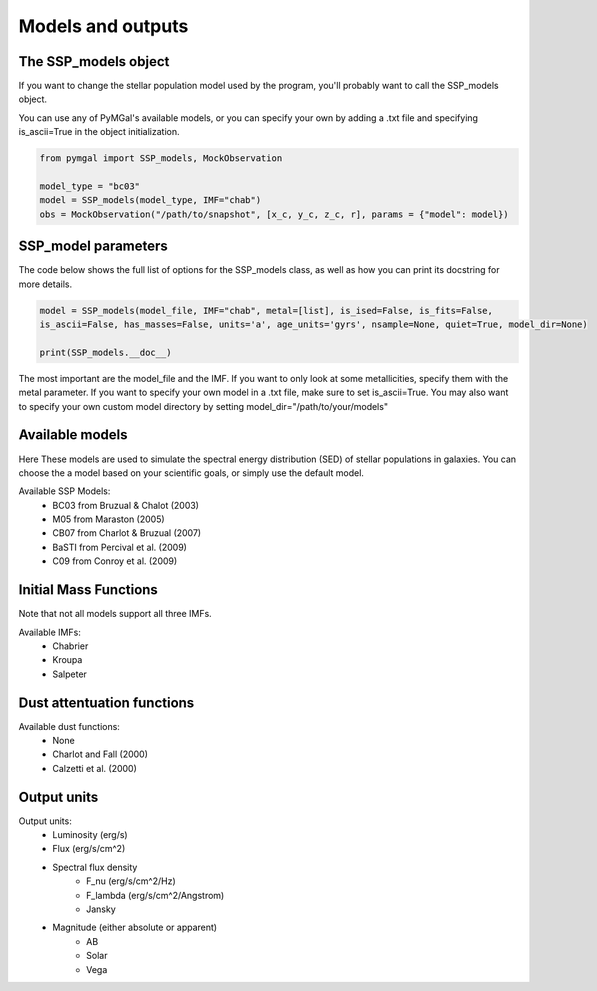 .. _ssp_models:
Models and outputs
==========

.. _ssp_models_object:

The SSP_models object
----------

If you want to change the stellar population model used by the program, you'll probably want to call the SSP_models object. 

You can use any of PyMGal's available models, or you can specify your own by adding a .txt file and specifying is_ascii=True in the object initialization.

.. code-block:: python

   from pymgal import SSP_models, MockObservation
   
   model_type = "bc03"
   model = SSP_models(model_type, IMF="chab")
   obs = MockObservation("/path/to/snapshot", [x_c, y_c, z_c, r], params = {"model": model})
   
.. _ssp_models_params:

SSP_model parameters
----------

The code below shows the full list of options for the SSP_models class, as well as how you can print its docstring for more details. 


.. code-block:: python

   model = SSP_models(model_file, IMF="chab", metal=[list], is_ised=False, is_fits=False,
   is_ascii=False, has_masses=False, units='a', age_units='gyrs', nsample=None, quiet=True, model_dir=None)
   
   print(SSP_models.__doc__)

The most important are the model_file and the IMF. If you want to only look at some metallicities, specify them with the metal parameter. If you want to specify your own model in a .txt file, make sure to set is_ascii=True. You may also want to specify your own custom model directory by setting model_dir="/path/to/your/models"


.. _avail_models:
Available models
----------
Here These models are used to simulate the spectral energy distribution (SED) of stellar populations in galaxies. You can choose the a model based on your scientific goals, or simply use the default model.

Available SSP Models:
 * BC03 from  Bruzual & Chalot (2003)
 * M05 from Maraston (2005)
 * CB07 from Charlot & Bruzual (2007)
 * BaSTI from Percival et al. (2009)
 * C09 from Conroy et al. (2009)
 
.. _imf:
Initial Mass Functions
----------

Note that not all models support all three IMFs.

Available IMFs:
 * Chabrier 
 * Kroupa
 * Salpeter
 
  
.. _dust_funcs:
Dust attentuation functions
----------

Available dust functions:
 * None
 * Charlot and Fall (2000)
 * Calzetti et al. (2000)
 
 
   
.. _out_vals:
Output units
----------

Output units:
 * Luminosity (erg/s)
 * Flux (erg/s/cm^2)
 * Spectral flux density
    * F_nu (erg/s/cm^2/Hz)
    * F_lambda (erg/s/cm^2/Angstrom)
    * Jansky 
 * Magnitude (either absolute or apparent)
    * AB
    * Solar
    * Vega